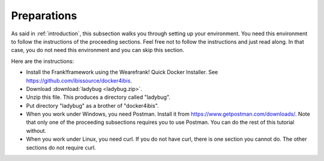 .. _preparations:

Preparations
============

As said in :ref:`introduction`, this subsection walks you through
setting up your environment. You need this environment to follow
the instructions of the proceeding sections. Feel free not
to follow the instructions and just read along. In that case,
you do not need this environment and you can skip this section.

Here are the instructions:

* Install the Frank!framework using the Wearefrank! Quick Docker Installer. See https://github.com/ibissource/docker4ibis.
* Download :download:`ladybug <ladybug.zip>`.
* Unzip this file. This produces a directory called "ladybug".
* Put directory "ladybug" as a brother of "docker4ibis".
* When you work under Windows, you need Postman. Install it from https://www.getpostman.com/downloads/. Note that only one of the proceeding subsections requires you to use Postman. You can do the rest of this tutorial without.
* When you work under Linux, you need curl. If you do not have curl, there is one section you cannot do. The other sections do not require curl.
